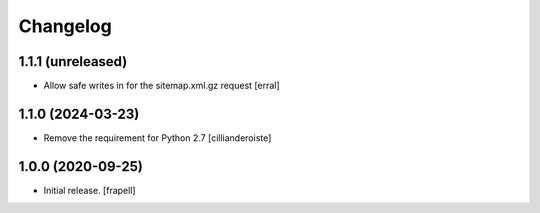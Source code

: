 Changelog
=========


1.1.1 (unreleased)
------------------

- Allow safe writes in for the sitemap.xml.gz request
  [erral]


1.1.0 (2024-03-23)
------------------

- Remove the requirement for Python 2.7
  [cillianderoiste]


1.0.0 (2020-09-25)
------------------

- Initial release.
  [frapell]
